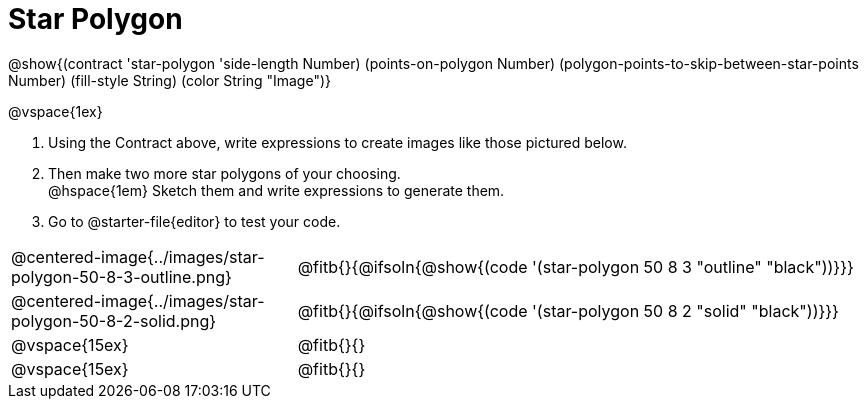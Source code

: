 = Star Polygon

@show{(contract 'star-polygon '((side-length Number) (points-on-polygon Number) (polygon-points-to-skip-between-star-points Number) (fill-style String) (color String)) "Image")}

@vspace{1ex}

. Using the Contract above, write expressions to create images like those pictured below.

. Then make two more star polygons of your choosing. +
@hspace{1em} Sketch them and write expressions to generate them. 
. Go to @starter-file{editor} to test your code.

[.FillVerticalSpace, cols="^.^1,^.^2",stripes="none"]
|===
| @centered-image{../images/star-polygon-50-8-3-outline.png}
| @fitb{}{@ifsoln{@show{(code '(star-polygon 50 8 3 "outline" "black"))}}}

| @centered-image{../images/star-polygon-50-8-2-solid.png}
| @fitb{}{@ifsoln{@show{(code '(star-polygon 50 8 2 "solid" "black"))}}}

| @vspace{15ex}
| @fitb{}{}

| @vspace{15ex}
| @fitb{}{}
|===
